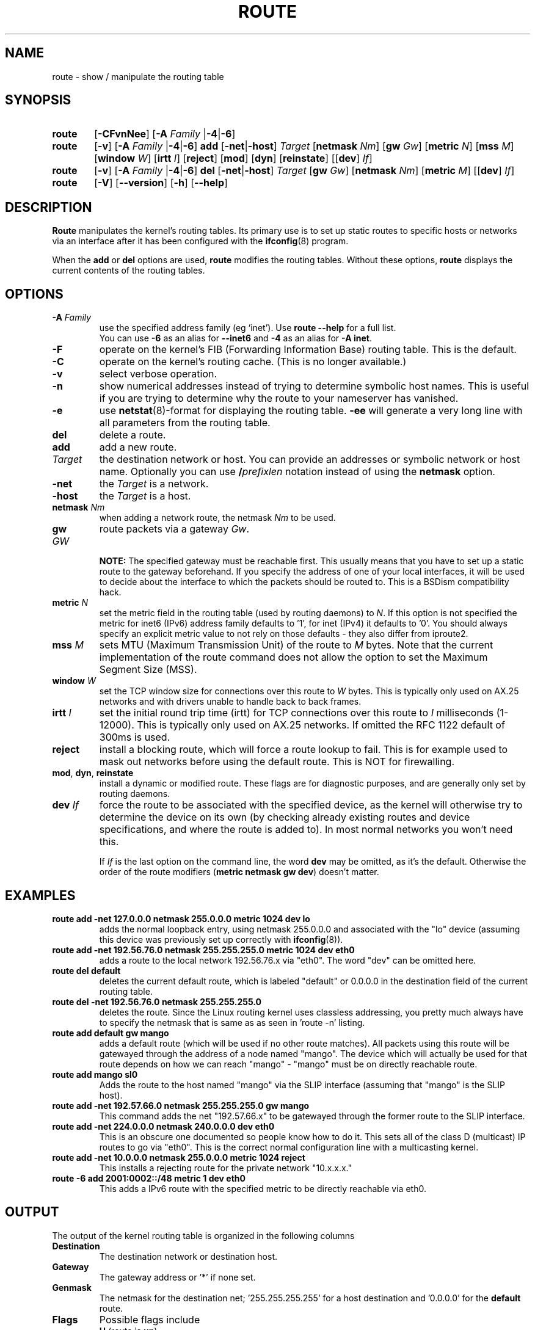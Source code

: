 .TH ROUTE 8 "2025-09-10" "net\-tools" "Linux System Administrator's Manual"

.SH NAME
route \- show / manipulate the routing table

.SH SYNOPSIS
.SY route
.RB [ \-CFvnNee ]
.RB [ \-A
.I Family
.RB | \-4 | \-6 ]

.P
.SY route
.RB [ \-v ]
.RB [ \-A
.I Family
.RB | \-4 | \-6 ]
.B add
.RB [ \-net | \-host ]
.I Target
.RB [ netmask
.IR Nm ]
.RB [ gw
.IR Gw ]
.RB [ metric
.IR N ]
.RB [ mss
.IR M ]
.RB [ window
.IR W ]
.RB [ irtt
.IR I ]
.RB [ reject ]
.RB [ mod ]
.RB [ dyn ]
.RB [ reinstate ]
.RB [[ dev ]
.IR If ]

.P
.SY route
.RB [ \-v ]
.RB [ \-A
.I Family
.RB | \-4 | \-6 ]
.B del
.RB [ \-net | \-host ]
.I Target
.RB [ gw
.IR Gw ]
.RB [ netmask
.IR Nm ]
.RB [ metric
.IR M ]
.RB [[ dev ]
.IR If ]

.P
.SY route
.RB [ \-V ]
.RB [ \-\-version ]
.RB [ \-h ]
.RB [ \-\-help ]

.SH DESCRIPTION
.B Route
manipulates the kernel's routing tables.
Its primary use is to set up static routes to specific hosts or
networks via an interface after it has been configured with the
.BR ifconfig (8)
program.

When the
.B add
or
.B del
options are used,
.B route
modifies the routing tables.  Without these options,
.B route
displays the current contents of the routing tables.

.SH OPTIONS
.TP
\fB\-A\fP \fIFamily\fP
use the specified address family (eg `inet'). Use
.B route \-\-help
for a full list.
.br
You can use
.B \-6
as an alias for
.B \-\-inet6
and
.B \-4
as an alias for
.BR "\-A inet" .

.TP
.B \-F
operate on the kernel's FIB (Forwarding Information Base) routing table.
This is the default.
.TP
.B \-C
operate on the kernel's routing cache. (This is no longer available.)
.TP
.B \-v
select verbose operation.
.TP
.B \-n
show numerical addresses instead of trying to determine symbolic host
names. This is useful if you are trying to determine why the route to your
nameserver has vanished.
.TP
.B \-e
use
.BR netstat (8)\-format
for displaying the routing table.
.B \-ee
will generate a very long line with all parameters from the routing table.
.TP
.B del
delete a route.
.TP
.B add
add a new route.
.TP
.I Target
the destination network or host. You can provide an addresses or symbolic
network or host name. Optionally you can use \fB/\fIprefixlen\fR notation
instead of using the \fBnetmask\fR option.
.TP
.B \-net
the
.I Target
is a network.
.TP
.B \-host
the
.I Target
is a host.
.TP
\fBnetmask\fP \fINm\fP
when adding a network route, the netmask
.I Nm
to be used.
.TP
\fBgw\fP \fIGW\fP
route packets via a gateway
.IR Gw .

.B NOTE:
The specified gateway must be reachable first. This usually means that
you have to set up a static route to the gateway beforehand. If you specify
the address of one of your local interfaces, it will be used to decide about
the interface to which the packets should be routed to. This is a BSDism
compatibility hack.
.TP
\fBmetric\fP \fIN\fP
set the metric field in the routing table (used by routing daemons)
to \fIN\fR.
If this option is not specified the metric for inet6 (IPv6) address family
defaults to '1', for inet (IPv4) it defaults to '0'.
You should always specify an explicit metric value to not rely on those defaults
- they also differ from iproute2.
.TP
\fBmss\fP \fIM\fP
sets MTU (Maximum Transmission Unit) of the route to \fIM\fR bytes.
Note that the current implementation of the route command does not allow
the option to set the Maximum Segment Size (MSS).
.TP
\fBwindow\fP \fIW\fP
set the TCP window size for connections over this route to \fIW\fR
bytes. This is typically only used on AX.25 networks and with drivers
unable to handle back to back frames.
.TP
\fBirtt\fP \fII\fP
set the initial round trip time (irtt) for TCP connections over this
route to \fII\fR milliseconds (1-12000). This is typically only used on
AX.25 networks. If omitted the RFC 1122 default of 300ms is used.
.TP
.B reject
install a blocking route, which will force a route lookup to fail.
This is for example used to mask out networks before using the default
route. This is NOT for firewalling.
.TP
.BR mod ", " dyn ", " reinstate
install a dynamic or modified route. These flags are for diagnostic
purposes, and are generally only set by routing daemons.
.TP
\fBdev\fP \fIIf\fP
force the route to be associated with the specified device, as the
kernel will otherwise try to determine the device on its own (by
checking already existing routes and device specifications, and where
the route is added to). In most normal networks you won't need this.

If \fIIf\fP is the last option on the command line, the word
.B dev
may be omitted, as it's the default.
Otherwise the order of the route modifiers
(\fBmetric netmask gw dev\fR) doesn't matter.

.SH EXAMPLES
.TP
.B route add \-net 127.0.0.0 netmask 255.0.0.0 metric 1024 dev lo
adds the normal loopback entry, using netmask 255.0.0.0 and associated with the
"lo" device (assuming this device was previously set up correctly with
.BR ifconfig (8)).

.TP
.B route add \-net 192.56.76.0 netmask 255.255.255.0 metric 1024 dev eth0
adds a route to the local network 192.56.76.x via
"eth0".  The word "dev" can be omitted here.

.TP
.B route del default
deletes the current default route, which is labeled "default" or 0.0.0.0
in the destination field of the current routing table.

.TP
.B route del \-net 192.56.76.0 netmask 255.255.255.0
deletes the route. Since the Linux routing kernel uses classless
addressing, you pretty much always have to specify the netmask that is
same as as seen in 'route -n' listing.

.TP
.B route add default gw mango
adds a default route (which will be used if no other route matches).
All packets using this route will be gatewayed through the address of a node
named "mango". The
device which will actually be used for that route depends on how we
can reach "mango" - "mango" must be on directly reachable route.

.TP
.B route add mango sl0
Adds the route to the host named "mango" via the SLIP interface (assuming that
"mango" is the SLIP host).

.TP
.B route add \-net 192.57.66.0 netmask 255.255.255.0 gw mango
This command adds the net "192.57.66.x" to be gatewayed through the former
route to the SLIP interface.

.TP
.B route add \-net 224.0.0.0 netmask 240.0.0.0 dev eth0
This is an obscure one documented so people know how to do it. This sets
all of the class D (multicast) IP routes to go via "eth0". This is the
correct normal configuration line with a multicasting kernel.

.TP
.B route add \-net 10.0.0.0 netmask 255.0.0.0 metric 1024 reject
This installs a rejecting route for the private network "10.x.x.x."

.TP
.B route -6 add 2001:0002::/48 metric 1 dev eth0
This adds a IPv6 route with the specified metric to be directly reachable via
eth0.

.SH OUTPUT
The output of the kernel routing table is organized in the following columns
.TP
.B Destination
The destination network or destination host.
.TP
.B Gateway
The gateway address or '*' if none set.
.TP
.B Genmask
The netmask for the destination net; '255.255.255.255' for a host destination
and '0.0.0.0' for the
.B default
route.
.TP
.B Flags
Possible flags include
.br
.B U
(route is
.BR up )
.br
.B H
(target is a
.BR host )
.br
.B G
(use
.BR gateway )
.br
.B R
.RB ( reinstate
route for dynamic routing)
.br
.B D
.RB ( dynamically
installed by daemon or redirect)
.br
.B M
.RB ( modified
from routing daemon or redirect)
.br
.B A
(installed by
.BR addrconf )
.br
.B C
.RB ( cache
entry)
.br
.B !
.RB ( reject
route)
.br
.TP
.B Metric
The 'distance' to the target (usually counted in hops).
.TP
.B Ref
Number of references to this route. (Not used in the Linux kernel.)
.TP
.B Use
Count of lookups for the route.  Depending on the use of \-F and \-C this will
be either route cache misses (\-F) or hits (\-C).
.TP
.B Iface
Interface to which packets for this route will be sent.
.TP
.B MSS
Default maximum segment size for TCP connections over this route.
.TP
.B Window
Default window size for TCP connections over this route.
.TP
.B irtt
Initial RTT (Round Trip Time). The kernel uses this to guess about the best
TCP protocol parameters without waiting on (possibly slow) answers.
.TP
.BR HH " (cached only)"
The number of ARP entries and cached routes that refer to the hardware
header cache for the cached route. This will be \-1 if a hardware
address is not needed for the interface of the cached route (e.g. lo).
.TP
.BR Arp " (cached only)"
Whether or not the hardware address for the cached route is up to date.

.SH FILES
.I /proc/net/ipv6_route
.br
.I /proc/net/route
.br
.I /proc/net/rt_cache

.SH HISTORY
.B Route
for Linux was originally written by Fred N.  van Kempen,
<waltje@uwalt.nl.mugnet.org> and then modified by Johannes Stille and
Linus Torvalds for pl15. Alan Cox added the mss and window options for
Linux 1.1.22. irtt support and merged with netstat from Bernd Eckenfels.

With the introduction of the netlink kernel interface this
tool is mostly superseded by the \fBip route\fP command.

.SH "SEE ALSO"
Homepage of the \fInet\-tools\fP project:
.UR https://net-tools.sourceforge.io
.UE

.P
.BR arp (8),
.BR ifconfig (8),
.BR netstat (8),
.BR ip-route (8)
.br
.BR ethers (5),
.BR rtnetlink (7),
.BR netplan (5)

.SH AUTHOR
Currently maintained by
.br
Phil Blundell <Philip.Blundell@pobox.com>,
.br
Bernd Eckenfels <net\-tools@lina.inka.de>.
